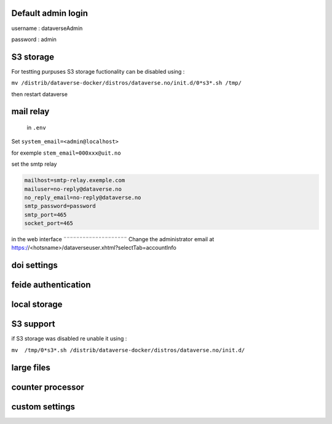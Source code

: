 Default admin login
-------------------

username : dataverseAdmin

password : admin


S3 storage
----------

For testting purpuses S3 storage fuctionality can be disabled using :

``mv /distrib/dataverse-docker/distros/dataverse.no/init.d/0*s3*.sh /tmp/`` 

then restart dataverse

mail relay
----------

 in ``.env``

Set ``system_email=<admin@localhost>``

for exemple ``stem_email=000xxx@uit.no``


set the smtp relay 

.. code-block:: bash

  mailhost=smtp-relay.exemple.com
  mailuser=no-reply@dataverse.no
  no_reply_email=no-reply@dataverse.no
  smtp_password=password
  smtp_port=465
  socket_port=465

in the web interface
¨¨¨¨¨¨¨¨¨¨¨¨¨¨¨¨¨¨¨¨
Change the administrator email at https://<hotsname>/dataverseuser.xhtml?selectTab=accountInfo


doi settings
------------

feide authentication
--------------------

local storage
-------------

S3 support
----------

if S3 storage was disabled re unable it using :


``mv  /tmp/0*s3*.sh /distrib/dataverse-docker/distros/dataverse.no/init.d/`` 

large files
-----------


counter processor
-----------------

custom settings
--------------

